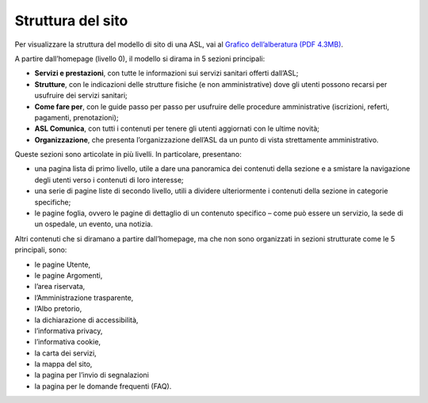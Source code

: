 Struttura del sito
=====================

Per visualizzare la struttura del modello di sito di una ASL, vai al `Grafico dell’alberatura (PDF 4.3MB) <https://designers.italia.it/files/resources/modelli/aziende-sanitarie-locali/Alberatura-ModelloASL-DesignersItalia.pdf>`_.

A partire dall’homepage (livello 0), il modello si dirama in 5 sezioni principali: 

- **Servizi e prestazioni**, con tutte le informazioni sui servizi sanitari offerti dall’ASL;
- **Strutture**, con le indicazioni delle strutture fisiche (e non amministrative) dove gli utenti possono recarsi per usufruire dei servizi sanitari;
-	**Come fare per**, con le guide passo per passo per usufruire delle procedure amministrative (iscrizioni, referti, pagamenti, prenotazioni);
-	**ASL Comunica**, con tutti i contenuti per tenere gli utenti aggiornati con le ultime novità;
-	**Organizzazione**, che presenta l’organizzazione dell’ASL da un punto di vista strettamente amministrativo.

Queste sezioni sono articolate in più livelli. In particolare, presentano:

-	una pagina lista di primo livello, utile a dare una panoramica dei contenuti della sezione e a smistare la navigazione degli utenti verso i contenuti di loro interesse;
-	una serie di pagine liste di secondo livello, utili a dividere ulteriormente i contenuti della sezione in categorie specifiche;
-	le pagine foglia, ovvero le pagine di dettaglio di un contenuto specifico – come può essere un servizio, la sede di un ospedale, un evento, una notizia.

Altri contenuti che si diramano a partire dall’homepage, ma che non sono organizzati in sezioni strutturate come le 5 principali, sono:

-	le pagine Utente, 
-	le pagine Argomenti, 
-	l’area riservata,
-	l’Amministrazione trasparente, 
-	l’Albo pretorio, 
-	la dichiarazione di accessibilità, 
-	l’informativa privacy, 
-	l’informativa cookie, 
-	la carta dei servizi, 
- la mappa del sito,
-	la pagina per l’invio di segnalazioni
- la pagina per le domande frequenti (FAQ).


